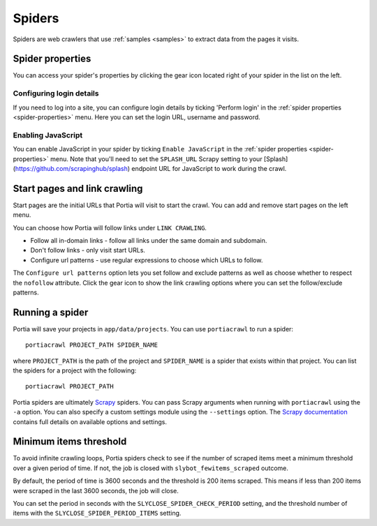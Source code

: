 .. _spiders:

=======
Spiders
=======

Spiders are web crawlers that use :ref:`samples <samples>` to extract data from the pages it visits.

.. _spider-properties:

Spider properties
=================

You can access your spider's properties by clicking the gear icon located right of your spider in the list on the left.

.. image:: _static/portia-spider-properties.png
    :alt: Spider properties


Configuring login details
-------------------------

If you need to log into a site, you can configure login details by ticking 'Perform login' in the :ref:`spider properties <spider-properties>` menu. Here you can set the login URL, username and password.


Enabling JavaScript
-------------------

You can enable JavaScript in your spider by ticking ``Enable JavaScript`` in the :ref:`spider properties <spider-properties>` menu. Note that you'll need to set the ``SPLASH_URL`` Scrapy setting to your [Splash](https://github.com/scrapinghub/splash) endpoint URL for JavaScript to work during the crawl.

Start pages and link crawling
=============================

Start pages are the initial URLs that Portia will visit to start the crawl. You can add and remove start pages on the left menu.

You can choose how Portia will follow links under ``LINK CRAWLING``.

.. image:: _static/portia-spider-link-crawling.png
    :alt: Link crawling properties


* Follow all in-domain links - follow all links under the same domain and subdomain.
* Don't follow links - only visit start URLs.
* Configure url patterns - use regular expressions to choose which URLs to follow.

The ``Configure url patterns`` option lets you set follow and exclude patterns as well as choose whether to respect the ``nofollow`` attribute. Click the gear icon to show the link crawling options where you can set the follow/exclude patterns.

.. _running-spider:

Running a spider
================

Portia will save your projects in ``app/data/projects``. You can use ``portiacrawl`` to run a spider::

    portiacrawl PROJECT_PATH SPIDER_NAME

where ``PROJECT_PATH`` is the path of the project and ``SPIDER_NAME`` is a spider that exists within that project. You can list the spiders for a project with the following::

    portiacrawl PROJECT_PATH

Portia spiders are ultimately `Scrapy <http://scrapy.org>`_ spiders. You can pass Scrapy arguments when running with ``portiacrawl`` using the ``-a`` option. You can also specify a custom settings module using the ``--settings`` option. The `Scrapy documentation <http://doc.scrapy.org/en/latest>`_ contains full details on available options and settings.

Minimum items threshold
=======================

To avoid infinite crawling loops, Portia spiders check to see if the number of scraped items meet a minimum threshold over a given period of time. If not, the job is closed with ``slybot_fewitems_scraped`` outcome.

By default, the period of time is 3600 seconds and the threshold is 200 items scraped. This means if less than 200 items were scraped in the last 3600 seconds, the job will close.

You can set the period in seconds with the ``SLYCLOSE_SPIDER_CHECK_PERIOD`` setting, and the threshold number of items with the ``SLYCLOSE_SPIDER_PERIOD_ITEMS`` setting.

